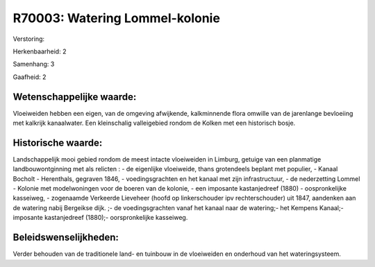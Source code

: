 R70003: Watering Lommel-kolonie
===============================

Verstoring:

Herkenbaarheid: 2

Samenhang: 3

Gaafheid: 2


Wetenschappelijke waarde:
~~~~~~~~~~~~~~~~~~~~~~~~~

Vloeiweiden hebben een eigen, van de omgeving afwijkende,
kalkminnende flora omwille van de jarenlange bevloeiing met kalkrijk
kanaalwater. Een kleinschalig valleigebied rondom de Kolken met een
historisch bosje.


Historische waarde:
~~~~~~~~~~~~~~~~~~~

Landschappelijk mooi gebied rondom de meest intacte vloeiweiden in
Limburg, getuige van een planmatige landbouwontginning met als relicten
: - de eigenlijke vloeiweide, thans grotendeels beplant met populier, -
Kanaal Bocholt - Herenthals, gegraven 1846, - voedingsgrachten en het
kanaal met zijn infrastructuur, - de nederzetting Lommel - Kolonie met
modelwoningen voor de boeren van de kolonie, - een imposante
kastanjedreef (1880) - oospronkelijke kasseiweg, - zogenaamde Verkeerde
Lieveheer (hoofd op linkerschouder ipv rechterschouder) uit 1847,
aandenken aan de watering nabij Bergeikse dijk. ;- de voedingsgrachten
vanaf het kanaal naar de watering;- het Kempens Kanaal;- imposante
kastanjedreef (1880);- oorspronkelijke kasseiweg.




Beleidswenselijkheden:
~~~~~~~~~~~~~~~~~~~~~

Verder behouden van de traditionele land- en tuinbouw in de
vloeiweiden en onderhoud van het wateringsysteem.
